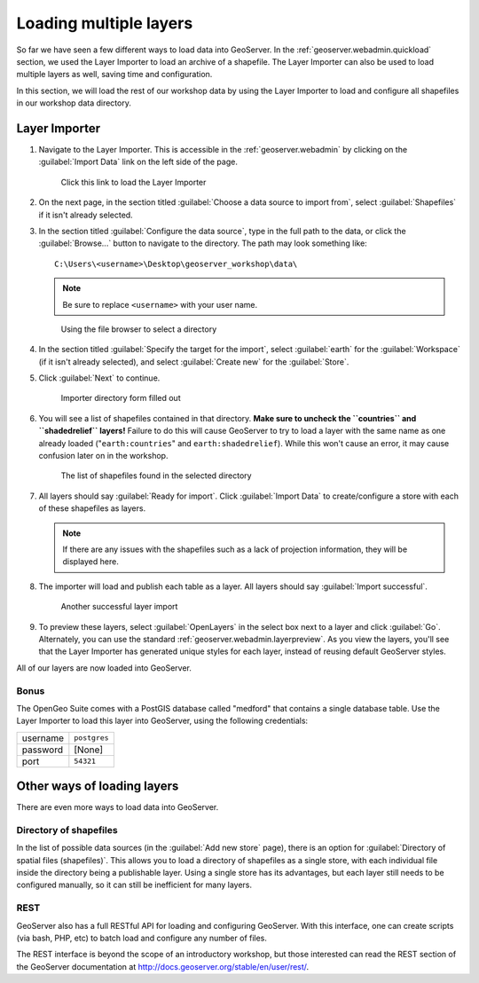 .. _geoserver.data.import:

Loading multiple layers
=======================

So far we have seen a few different ways to load data into GeoServer. In the :ref:`geoserver.webadmin.quickload` section, we used the Layer Importer to load an archive of a shapefile. The Layer Importer can also be used to load multiple layers as well, saving time and configuration.

In this section, we will load the rest of our workshop data by using the Layer Importer to load and configure all shapefiles in our workshop data directory.

Layer Importer
--------------

#. Navigate to the Layer Importer. This is accessible in the :ref:`geoserver.webadmin` by clicking on the :guilabel:`Import Data` link on the left side of the page.

   .. figure:: ../webadmin/img/quickload_importerlink.png

      Click this link to load the Layer Importer

#. On the next page, in the section titled :guilabel:`Choose a data source to import from`, select :guilabel:`Shapefiles` if it isn't already selected.

#. In the section titled :guilabel:`Configure the data source`, type in the full path to the data, or click the :guilabel:`Browse...` button to navigate to the directory. The path may look something like::

      C:\Users\<username>\Desktop\geoserver_workshop\data\

   .. note:: Be sure to replace ``<username>`` with your user name.

   .. figure:: img/importer_filebrowser.png

      Using the file browser to select a directory

#. In the section titled :guilabel:`Specify the target for the import`, select :guilabel:`earth` for the :guilabel:`Workspace` (if it isn't already selected), and select :guilabel:`Create new` for the :guilabel:`Store`.

#. Click :guilabel:`Next` to continue.

   .. figure:: img/importer_directory.png

      Importer directory form filled out

#. You will see a list of shapefiles contained in that directory. **Make sure to uncheck the ``countries`` and ``shadedrelief`` layers!** Failure to do this will cause GeoServer to try to load a layer with the same name as one already loaded ("``earth:countries``" and ``earth:shadedrelief``). While this won't cause an error, it may cause confusion later on in the workshop.

   .. figure:: img/importer_select.png

      The list of shapefiles found in the selected directory

#. All layers should say :guilabel:`Ready for import`. Click :guilabel:`Import Data` to create/configure a store with each of these shapefiles as layers.

   .. note:: If there are any issues with the shapefiles such as a lack of projection information, they will be displayed here.

#. The importer will load and publish each table as a layer. All layers should say :guilabel:`Import successful`. 

   .. figure:: img/importer_results.png

      Another successful layer import

#. To preview these layers, select :guilabel:`OpenLayers` in the select box next to a layer and click :guilabel:`Go`. Alternately, you can use the standard :ref:`geoserver.webadmin.layerpreview`. As you view the layers, you'll see that the Layer Importer has generated unique styles for each layer, instead of reusing default GeoServer styles.

All of our layers are now loaded into GeoServer.

Bonus
~~~~~

The OpenGeo Suite comes with a PostGIS database called "medford" that contains a single database table. Use the Layer Importer to load this layer into GeoServer, using the following credentials:

.. list-table::

   * - username
     - ``postgres``
   * - password
     - [None]
   * - port
     - ``54321``

Other ways of loading layers
----------------------------

There are even more ways to load data into GeoServer.

Directory of shapefiles
~~~~~~~~~~~~~~~~~~~~~~~

In the list of possible data sources (in the :guilabel:`Add new store` page), there is an option for :guilabel:`Directory of spatial files (shapefiles)`. This allows you to load a directory of shapefiles as a single store, with each individual file inside the directory being a publishable layer. Using a single store has its advantages, but each layer still needs to be configured manually, so it can still be inefficient for many layers.

REST
~~~~

GeoServer also has a full RESTful API for loading and configuring GeoServer. With this interface, one can create scripts (via bash, PHP, etc) to batch load and configure any number of files.

The REST interface is beyond the scope of an introductory workshop, but those interested can read the REST section of the GeoServer documentation at http://docs.geoserver.org/stable/en/user/rest/.
